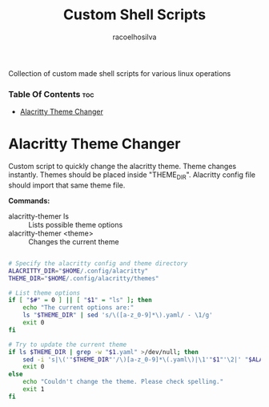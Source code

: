 #+TITLE: Custom Shell Scripts
#+AUTHOR: racoelhosilva
#+DESCRIPTION: Collection of custom made shell scripts for various linux operations
#+STARTUP: showeverything

Collection of custom made shell scripts for various linux operations

*** Table Of Contents :toc:
- [[#alacritty-theme-changer][Alacritty Theme Changer]]

* Alacritty Theme Changer

Custom script to quickly change the alacritty theme.
Theme changes instantly. Themes should be placed inside "THEME_DIR".
Alacritty config file should import that same theme file.

*Commands:*
- alacritty-themer ls :: Lists possible theme options
- alacritty-themer <theme> :: Changes the current theme

#+BEGIN_SRC sh :tangle alacritty-themer :shebang "#!/bin/bash"

# Specify the alacritty config and theme directory
ALACRITTY_DIR="$HOME/.config/alacritty"
THEME_DIR="$HOME/.config/alacritty/themes"

# List theme options
if [ "$#" = 0 ] || [ "$1" = "ls" ]; then
	echo "The current options are:"
	ls "$THEME_DIR" | sed 's/\([a-z_0-9]*\).yaml/ - \1/g'
	exit 0
fi

# Try to update the current theme
if ls $THEME_DIR | grep -w "$1.yaml" >/dev/null; then
	sed -i 's|\('"$THEME_DIR"'/\)[a-z_0-9]*\(.yaml\)|\1'"$1"'\2|' "$ALACRITTY_DIR"/alacritty.yml
    exit 0
else
	echo "Couldn't change the theme. Please check spelling."
	exit 1
fi

#+END_SRC
